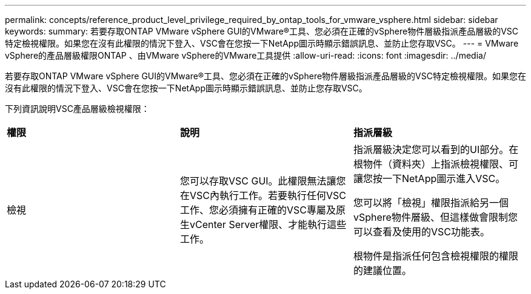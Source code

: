 ---
permalink: concepts/reference_product_level_privilege_required_by_ontap_tools_for_vmware_vsphere.html 
sidebar: sidebar 
keywords:  
summary: 若要存取ONTAP VMware vSphere GUI的VMware®工具、您必須在正確的vSphere物件層級指派產品層級的VSC特定檢視權限。如果您在沒有此權限的情況下登入、VSC會在您按一下NetApp圖示時顯示錯誤訊息、並防止您存取VSC。 
---
= VMware vSphere的產品層級權限ONTAP 、由VMware vSphere的VMware工具提供
:allow-uri-read: 
:icons: font
:imagesdir: ../media/


[role="lead"]
若要存取ONTAP VMware vSphere GUI的VMware®工具、您必須在正確的vSphere物件層級指派產品層級的VSC特定檢視權限。如果您在沒有此權限的情況下登入、VSC會在您按一下NetApp圖示時顯示錯誤訊息、並防止您存取VSC。

下列資訊說明VSC產品層級檢視權限：

|===


| *權限* | *說明* | *指派層級* 


 a| 
檢視
 a| 
您可以存取VSC GUI。此權限無法讓您在VSC內執行工作。若要執行任何VSC工作、您必須擁有正確的VSC專屬及原生vCenter Server權限、才能執行這些工作。
 a| 
指派層級決定您可以看到的UI部分。在根物件（資料夾）上指派檢視權限、可讓您按一下NetApp圖示進入VSC。

您可以將「檢視」權限指派給另一個vSphere物件層級、但這樣做會限制您可以查看及使用的VSC功能表。

根物件是指派任何包含檢視權限的權限的建議位置。

|===